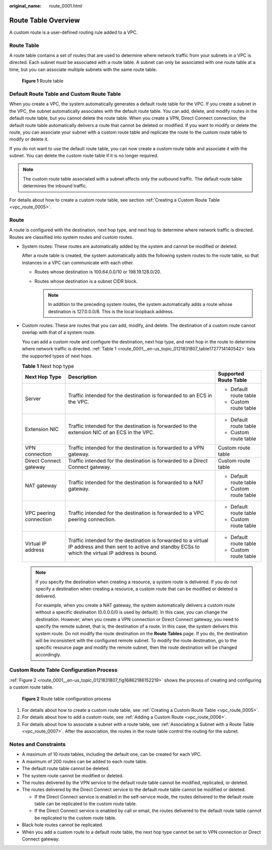 :original_name: route_0001.html

.. _route_0001:

Route Table Overview
====================

A custom route is a user-defined routing rule added to a VPC.

Route Table
-----------

A route table contains a set of routes that are used to determine where network traffic from your subnets in a VPC is directed. Each subnet must be associated with a route table. A subnet can only be associated with one route table at a time, but you can associate multiple subnets with the same route table.


.. figure:: /_static/images/en-us_image_0167573711.png
   :alt: **Figure 1** Route table


   **Figure 1** Route table

Default Route Table and Custom Route Table
------------------------------------------

When you create a VPC, the system automatically generates a default route table for the VPC. If you create a subnet in the VPC, the subnet automatically associates with the default route table. You can add, delete, and modify routes in the default route table, but you cannot delete the route table. When you create a VPN, Direct Connect connection, the default route table automatically delivers a route that cannot be deleted or modified. If you want to modify or delete the route, you can associate your subnet with a custom route table and replicate the route to the custom route table to modify or delete it.

If you do not want to use the default route table, you can now create a custom route table and associate it with the subnet. You can delete the custom route table if it is no longer required.

.. note::

   The custom route table associated with a subnet affects only the outbound traffic. The default route table determines the inbound traffic.

For details about how to create a custom route table, see section :ref:`Creating a Custom Route Table <vpc_route_0005>`.

Route
-----

A route is configured with the destination, next hop type, and next hop to determine where network traffic is directed. Routes are classified into system routes and custom routes.

-  System routes: These routes are automatically added by the system and cannot be modified or deleted.

   After a route table is created, the system automatically adds the following system routes to the route table, so that instances in a VPC can communicate with each other.

   -  Routes whose destination is 100.64.0.0/10 or 198.19.128.0/20.
   -  Routes whose destination is a subnet CIDR block.

      .. note::

         In addition to the preceding system routes, the system automatically adds a route whose destination is 127.0.0.0/8. This is the local loopback address.

-  Custom routes: These are routes that you can add, modify, and delete. The destination of a custom route cannot overlap with that of a system route.

   You can add a custom route and configure the destination, next hop type, and next hop in the route to determine where network traffic is directed. :ref:`Table 1 <route_0001__en-us_topic_0121831807_table1727714140542>` lists the supported types of next hops.

   .. _route_0001__en-us_topic_0121831807_table1727714140542:

   .. table:: **Table 1** Next hop type

      +------------------------+--------------------------------------------------------------------------------------------------------------------------------------------------------------+------------------------+
      | Next Hop Type          | Description                                                                                                                                                  | Supported Route Table  |
      +========================+==============================================================================================================================================================+========================+
      | Server                 | Traffic intended for the destination is forwarded to an ECS in the VPC.                                                                                      | -  Default route table |
      |                        |                                                                                                                                                              | -  Custom route table  |
      +------------------------+--------------------------------------------------------------------------------------------------------------------------------------------------------------+------------------------+
      | Extension NIC          | Traffic intended for the destination is forwarded to the extension NIC of an ECS in the VPC.                                                                 | -  Default route table |
      |                        |                                                                                                                                                              | -  Custom route table  |
      +------------------------+--------------------------------------------------------------------------------------------------------------------------------------------------------------+------------------------+
      | VPN connection         | Traffic intended for the destination is forwarded to a VPN gateway.                                                                                          | Custom route table     |
      +------------------------+--------------------------------------------------------------------------------------------------------------------------------------------------------------+------------------------+
      | Direct Connect gateway | Traffic intended for the destination is forwarded to a Direct Connect gateway.                                                                               | Custom route table     |
      +------------------------+--------------------------------------------------------------------------------------------------------------------------------------------------------------+------------------------+
      | NAT gateway            | Traffic intended for the destination is forwarded to a NAT gateway.                                                                                          | -  Default route table |
      |                        |                                                                                                                                                              | -  Custom route table  |
      +------------------------+--------------------------------------------------------------------------------------------------------------------------------------------------------------+------------------------+
      | VPC peering connection | Traffic intended for the destination is forwarded to a VPC peering connection.                                                                               | -  Default route table |
      |                        |                                                                                                                                                              | -  Custom route table  |
      +------------------------+--------------------------------------------------------------------------------------------------------------------------------------------------------------+------------------------+
      | Virtual IP address     | Traffic intended for the destination is forwarded to a virtual IP address and then sent to active and standby ECSs to which the virtual IP address is bound. | -  Default route table |
      |                        |                                                                                                                                                              | -  Custom route table  |
      +------------------------+--------------------------------------------------------------------------------------------------------------------------------------------------------------+------------------------+

   .. note::

      If you specify the destination when creating a resource, a system route is delivered. If you do not specify a destination when creating a resource, a custom route that can be modified or deleted is delivered.

      For example, when you create a NAT gateway, the system automatically delivers a custom route without a specific destination (0.0.0.0/0 is used by default). In this case, you can change the destination. However, when you create a VPN connection or Direct Connect gateway, you need to specify the remote subnet, that is, the destination of a route. In this case, the system delivers this system route. Do not modify the route destination on the **Route Tables** page. If you do, the destination will be inconsistent with the configured remote subnet. To modify the route destination, go to the specific resource page and modify the remote subnet, then the route destination will be changed accordingly.

Custom Route Table Configuration Process
----------------------------------------

:ref:`Figure 2 <route_0001__en-us_topic_0121831807_fig16862186152219>` shows the process of creating and configuring a custom route table.

.. _route_0001__en-us_topic_0121831807_fig16862186152219:

.. figure:: /_static/images/en-us_image_0163203842.png
   :alt: **Figure 2** Route table configuration process


   **Figure 2** Route table configuration process

#. For details about how to create a custom route table, see :ref:`Creating a Custom Route Table <vpc_route_0005>`.
#. For details about how to add a custom route, see :ref:`Adding a Custom Route <vpc_route_0006>`.
#. For details about how to associate a subnet with a route table, see :ref:`Associating a Subnet with a Route Table <vpc_route_0007>`. After the association, the routes in the route table control the routing for the subnet.

Notes and Constraints
---------------------

-  A maximum of 10 route tables, including the default one, can be created for each VPC.
-  A maximum of 200 routes can be added to each route table.
-  The default route table cannot be deleted.
-  The system route cannot be modified or deleted.
-  The routes delivered by the VPN service to the default route table cannot be modified, replicated, or deleted.
-  The routes delivered by the Direct Connect service to the default route table cannot be modified or deleted.

   -  If the Direct Connect service is enabled in the self-service mode, the routes delivered to the default route table can be replicated to the custom route table.
   -  If the Direct Connect service is enabled by call or email, the routes delivered to the default route table cannot be replicated to the custom route table.

-  Black hole routes cannot be replicated.
-  When you add a custom route to a default route table, the next hop type cannot be set to VPN connection or Direct Connect gateway.
